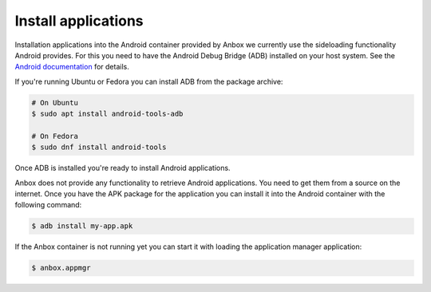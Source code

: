 Install applications
====================

Installation applications into the Android container provided by Anbox
we currently use the sideloading functionality Android provides. For
this you need to have the Android Debug Bridge (ADB) installed on your
host system. See the `Android documentation <https://developer.android.com/studio/command-line/adb>`_
for details.

If you're running Ubuntu or Fedora you can install ADB from the package archive:

.. code-block:: text

    # On Ubuntu
    $ sudo apt install android-tools-adb

    # On Fedora
    $ sudo dnf install android-tools

Once ADB is installed you're ready to install Android applications.

Anbox does not provide any functionality to retrieve Android applications.
You need to get them from a source on the internet. Once you have the APK
package for the application you can install it into the Android container
with the following command:

.. code-block:: text

    $ adb install my-app.apk

If the Anbox container is not running yet you can start it with loading
the application manager application:

.. code-block:: text

    $ anbox.appmgr


